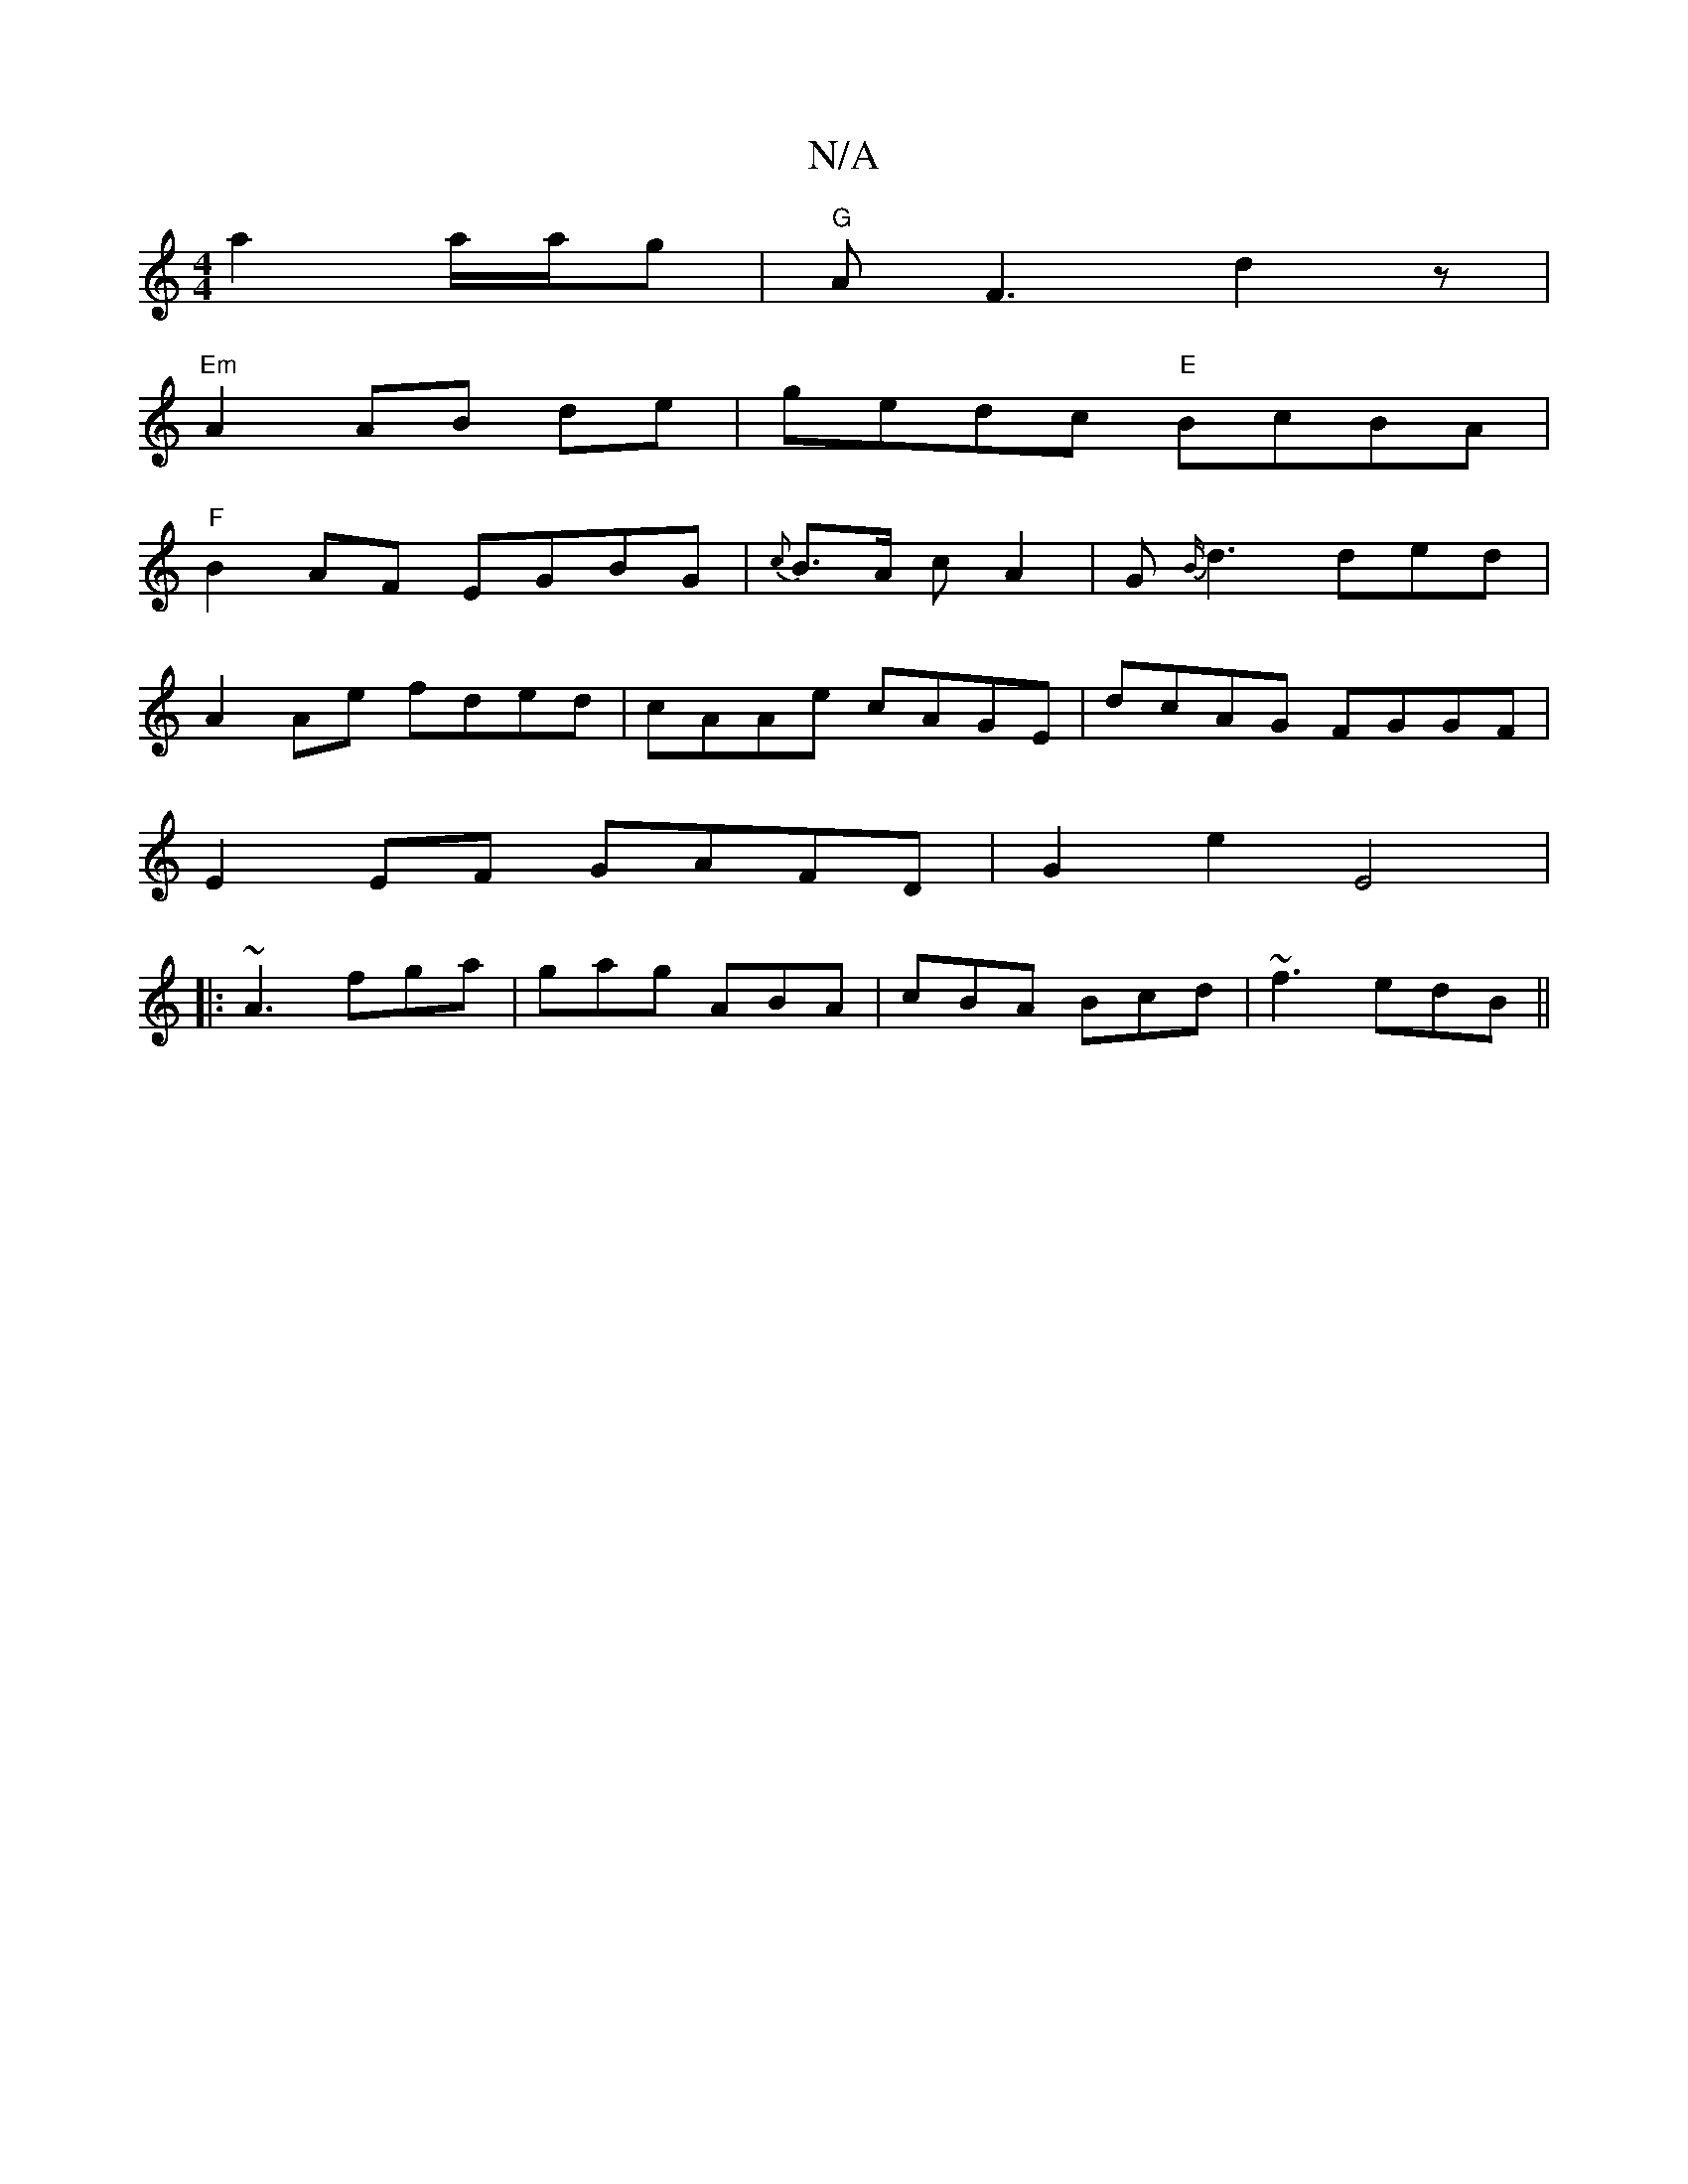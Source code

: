 X:1
T:N/A
M:4/4
R:N/A
K:Cmajor
a2 a/a/g|"G"AF3 d2z|
"Em"A2 AB de|gedc "E"BcBA |
"F" B2AF EGBG | { c}B3/2A/2 cA2|G{B/}d3 ded |
A2 Ae fded| cAAe cAGE|dcAG FGGF|
E2EF GAFD|G2 e2 E4|:
~A3 fga | gag ABA | cBA Bcd | ~f3 edB||

AdB cA | f
